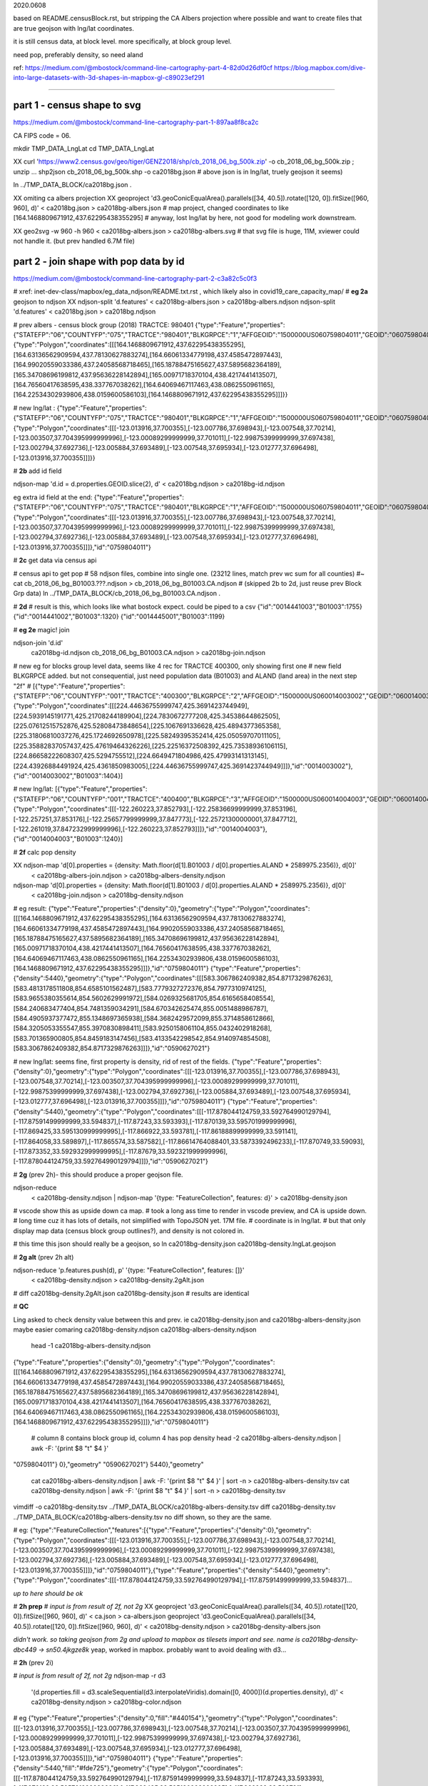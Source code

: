 

2020.0608

based on README.censusBlock.rst,
but stripping the CA Albers projection where possible
and want to create files that are true geojson with lng/lat coordinates.



it is still census data, at block level.  more specifically, at block group level.

need pop, preferably density, so need aland 

ref:
https://medium.com/@mbostock/command-line-cartography-part-4-82d0d26df0cf
https://blog.mapbox.com/dive-into-large-datasets-with-3d-shapes-in-mapbox-gl-c89023ef291

~~~~

part 1 - census shape to svg
======

https://medium.com/@mbostock/command-line-cartography-part-1-897aa8f8ca2c

CA FIPS code = 06.

mkdir TMP_DATA_LngLat
cd    TMP_DATA_LngLat


XX curl 'https://www2.census.gov/geo/tiger/GENZ2018/shp/cb_2018_06_bg_500k.zip' -o cb_2018_06_bg_500k.zip ;  unzip ...
shp2json cb_2018_06_bg_500k.shp -o ca2018bg.json
# above json is in lng/lat, truely geojson it seems)

ln ../TMP_DATA_BLOCK/ca2018bg.json .


XX omiting ca albers projection
XX geoproject 'd3.geoConicEqualArea().parallels([34, 40.5]).rotate([120, 0]).fitSize([960, 960], d)' < ca2018bg.json > ca2018bg-albers.json
# map project, changed coordinates to like [164.1468809671912,437.62295438355295]
# anyway, lost lng/lat by here, not good for modeling work downstream.

XX geo2svg -w 960 -h 960 < ca2018bg-albers.json > ca2018bg-albers.svg
# that svg file is huge, 11M, xviewer could not handle it.  (but prev handled 6.7M file)



part 2 - join shape with pop data by id
======

https://medium.com/@mbostock/command-line-cartography-part-2-c3a82c5c0f3

# xref: inet-dev-class/mapbox/eg_data_ndjson/README.txt.rst , which likely also in covid19_care_capacity_map/
# **eg 2a**  geojson to ndjson
XX ndjson-split 'd.features' < ca2018bg-albers.json  > ca2018bg-albers.ndjson
ndjson-split 'd.features' < ca2018bg.json  > ca2018bg.ndjson

# prev albers -  census block group (2018) TRACTCE: 980401
{"type":"Feature","properties":{"STATEFP":"06","COUNTYFP":"075","TRACTCE":"980401","BLKGRPCE":"1","AFFGEOID":"1500000US060759804011","GEOID":"060759804011","NAME":"1","LSAD":"BG","ALAND":419323,"AWATER":247501289},"geometry":{"type":"Polygon","coordinates":[[[164.1468809671912,437.62295438355295],[164.63136562909594,437.78130627883274],[164.66061334779198,437.4585472897443],[164.99020559033386,437.24058568718465],[165.18788475165627,437.5895682364189],[165.34708696199812,437.95636228142894],[165.00971718370104,438.4217441413507],[164.76560417638595,438.337767038262],[164.64069467117463,438.0862550961165],[164.22534302939806,438.0159600586103],[164.1468809671912,437.62295438355295]]]}}

# new lng/lat : 
{"type":"Feature","properties":{"STATEFP":"06","COUNTYFP":"075","TRACTCE":"980401","BLKGRPCE":"1","AFFGEOID":"1500000US060759804011","GEOID":"060759804011","NAME":"1","LSAD":"BG","ALAND":419323,"AWATER":247501289},"geometry":{"type":"Polygon","coordinates":[[[-123.013916,37.700355],[-123.007786,37.698943],[-123.007548,37.70214],[-123.003507,37.704395999999996],[-123.00089299999999,37.701011],[-122.99875399999999,37.697438],[-123.002794,37.692736],[-123.005884,37.693489],[-123.007548,37.695934],[-123.012777,37.696498],[-123.013916,37.700355]]]}}

# **2b** add id field

ndjson-map 'd.id = d.properties.GEOID.slice(2), d'  < ca2018bg.ndjson  > ca2018bg-id.ndjson

eg extra id field at the end:
{"type":"Feature","properties":{"STATEFP":"06","COUNTYFP":"075","TRACTCE":"980401","BLKGRPCE":"1","AFFGEOID":"1500000US060759804011","GEOID":"060759804011","NAME":"1","LSAD":"BG","ALAND":419323,"AWATER":247501289},"geometry":{"type":"Polygon","coordinates":[[[-123.013916,37.700355],[-123.007786,37.698943],[-123.007548,37.70214],[-123.003507,37.704395999999996],[-123.00089299999999,37.701011],[-122.99875399999999,37.697438],[-123.002794,37.692736],[-123.005884,37.693489],[-123.007548,37.695934],[-123.012777,37.696498],[-123.013916,37.700355]]]},"id":"0759804011"}

# **2c** get data via census api

# census api to get pop 
# 58 ndjson files, combine into single one.  (23212 lines, match prev wc sum for all counties)
#~ cat cb_2018_06_bg_B01003.???.ndjson > cb_2018_06_bg_B01003.CA.ndjson
# (skipped 2b to 2d, just reuse prev Block Grp data)
ln ../TMP_DATA_BLOCK/cb_2018_06_bg_B01003.CA.ndjson  .

# **2d** 
# result is this, which looks like what bostock expect.  could be piped to a csv
{"id":"0014441003","B01003":1755}
{"id":"0014441002","B01003":1320}
{"id":"0014445001","B01003":1199}



# **eg 2e**  magic! join

ndjson-join 'd.id' \
  ca2018bg-id.ndjson \
  cb_2018_06_bg_B01003.CA.ndjson \
  > ca2018bg-join.ndjson

# new eg for blocks group level data, seems like 4 rec for TRACTCE 400300, only showing first one
# new field BLKGRPCE added.  but not consequential, just need population data (B01003) and ALAND (land area) in the next step "2f"
# [{"type":"Feature","properties":{"STATEFP":"06","COUNTYFP":"001","TRACTCE":"400300","BLKGRPCE":"2","AFFGEOID":"1500000US060014003002","GEOID":"060014003002","NAME":"2","LSAD":"BG","ALAND":269347,"AWATER":0},"geometry":{"type":"Polygon","coordinates":[[[224.44636755999747,425.3691423744949],[224.5939145191771,425.21708244189904],[224.7830672777208,425.34538644862505],[225.07612515752876,425.52808473848654],[225.1067691336628,425.4894377365358],[225.31806810037276,425.1724692650978],[225.58249395352414,425.05059707011105],[225.35882837057437,425.47619464326226],[225.22516372508392,425.73538936106115],[224.86658222608307,425.5294755512],[224.6649471804986,425.47993141313145],[224.43926884491924,425.4361850983005],[224.44636755999747,425.3691423744949]]]},"id":"0014003002"},{"id":"0014003002","B01003":1404}]


# new lng/lat:
[{"type":"Feature","properties":{"STATEFP":"06","COUNTYFP":"001","TRACTCE":"400400","BLKGRPCE":"3","AFFGEOID":"1500000US060014004003","GEOID":"060014004003","NAME":"3","LSAD":"BG","ALAND":201094,"AWATER":0},"geometry":{"type":"Polygon","coordinates":[[[-122.260223,37.852793],[-122.25836699999999,37.853196],[-122.257251,37.853176],[-122.25657799999999,37.847773],[-122.25721300000001,37.847712],[-122.261019,37.847232999999996],[-122.260223,37.852793]]]},"id":"0014004003"},{"id":"0014004003","B01003":1240}]


# **2f** calc pop density

XX ndjson-map 'd[0].properties = {density: Math.floor(d[1].B01003 / d[0].properties.ALAND * 2589975.2356)}, d[0]' \
  < ca2018bg-albers-join.ndjson \
  > ca2018bg-albers-density.ndjson

ndjson-map 'd[0].properties = {density: Math.floor(d[1].B01003 / d[0].properties.ALAND * 2589975.2356)}, d[0]' \
  < ca2018bg-join.ndjson \
  > ca2018bg-density.ndjson

# eg result:
{"type":"Feature","properties":{"density":0},"geometry":{"type":"Polygon","coordinates":[[[164.1468809671912,437.62295438355295],[164.63136562909594,437.78130627883274],[164.66061334779198,437.4585472897443],[164.99020559033386,437.24058568718465],[165.18788475165627,437.5895682364189],[165.34708696199812,437.95636228142894],[165.00971718370104,438.4217441413507],[164.76560417638595,438.337767038262],[164.64069467117463,438.0862550961165],[164.22534302939806,438.0159600586103],[164.1468809671912,437.62295438355295]]]},"id":"0759804011"}
{"type":"Feature","properties":{"density":5440},"geometry":{"type":"Polygon","coordinates":[[[583.3067862409382,854.8717329876263],[583.4813178511808,854.6585101562487],[583.7779327272376,854.7977310974125],[583.9655380355614,854.5602629991972],[584.0269325681705,854.6165658408554],[584.240683477404,854.7481359034291],[584.670342625474,855.0051488986787],[584.4905937377472,855.1348697365938],[584.3682429572099,855.3714858612866],[584.3205053355547,855.3970830898411],[583.9250158061104,855.0432402918268],[583.701365900805,854.8459183147456],[583.4133542298542,854.9140974854508],[583.3067862409382,854.8717329876263]]]},"id":"0590627021"}

# new lng/lat: seems fine, first property is density, rid of rest of the fields.
{"type":"Feature","properties":{"density":0},"geometry":{"type":"Polygon","coordinates":[[[-123.013916,37.700355],[-123.007786,37.698943],[-123.007548,37.70214],[-123.003507,37.704395999999996],[-123.00089299999999,37.701011],[-122.99875399999999,37.697438],[-123.002794,37.692736],[-123.005884,37.693489],[-123.007548,37.695934],[-123.012777,37.696498],[-123.013916,37.700355]]]},"id":"0759804011"}
{"type":"Feature","properties":{"density":5440},"geometry":{"type":"Polygon","coordinates":[[[-117.878044124759,33.592764990129794],[-117.87591499999999,33.594837],[-117.87243,33.593393],[-117.870139,33.595701999999996],[-117.869425,33.595130999999995],[-117.866922,33.593781],[-117.86188899999999,33.591141],[-117.864058,33.589897],[-117.865574,33.587582],[-117.86614764088401,33.5873392496233],[-117.870749,33.59093],[-117.873352,33.592932999999995],[-117.87679,33.592321999999996],[-117.878044124759,33.592764990129794]]]},"id":"0590627021"}



# **2g** (prev 2h)- this should produce a proper geojson file.  

ndjson-reduce \
  < ca2018bg-density.ndjson \
  | ndjson-map '{type: "FeatureCollection", features: d}' \
  > ca2018bg-density.json

# vscode show this as upside down ca map.
# took a long ass time to render in vscode preview, and CA is upside down.
# long time cuz it has lots of details, not simplified with TopoJSON yet. 17M file.
# coordinate is in lng/lat.
# but that only display map data (census block group outlines?), and density is not colored in.

# this time this json should really be a geojson, so
ln ca2018bg-density.json ca2018bg-density.lngLat.geojson 

# **2g alt** (prev 2h alt)

ndjson-reduce 'p.features.push(d), p' '{type: "FeatureCollection", features: []}' \
  < ca2018bg-density.ndjson \
  > ca2018bg-density.2gAlt.json
# diff ca2018bg-density.2gAlt.json ca2018bg-density.json # results are identical


# **QC**

Ling asked to check density value between this and prev.
ie ca2018bg-density.json and ca2018bg-albers-density.json
maybe easier comaring 
ca2018bg-density.ndjson ca2018bg-albers-density.ndjson

	head -1  ca2018bg-albers-density.ndjson 
{"type":"Feature","properties":{"density":0},"geometry":{"type":"Polygon","coordinates":[[[164.1468809671912,437.62295438355295],[164.63136562909594,437.78130627883274],[164.66061334779198,437.4585472897443],[164.99020559033386,437.24058568718465],[165.18788475165627,437.5895682364189],[165.34708696199812,437.95636228142894],[165.00971718370104,438.4217441413507],[164.76560417638595,438.337767038262],[164.64069467117463,438.0862550961165],[164.22534302939806,438.0159600586103],[164.1468809671912,437.62295438355295]]]},"id":"0759804011"}

	# column 8 contains block group id, column 4 has pop density 
	head -2  ca2018bg-albers-density.ndjson | awk -F: '{print $8 "\t" $4   }'
"0759804011"}	0},"geometry"
"0590627021"}	5440},"geometry"

	cat ca2018bg-albers-density.ndjson | awk -F: '{print $8 "\t" $4   }' | sort -n > ca2018bg-albers-density.tsv 
	cat ca2018bg-density.ndjson        | awk -F: '{print $8 "\t" $4   }' | sort -n > ca2018bg-density.tsv 

vimdiff -o ca2018bg-density.tsv ../TMP_DATA_BLOCK/ca2018bg-albers-density.tsv 
diff ca2018bg-density.tsv ../TMP_DATA_BLOCK/ca2018bg-albers-density.tsv 
no diff shown, so they are the same.


# eg: 
{"type":"FeatureCollection","features":[{"type":"Feature","properties":{"density":0},"geometry":{"type":"Polygon","coordinates":[[[-123.013916,37.700355],[-123.007786,37.698943],[-123.007548,37.70214],[-123.003507,37.704395999999996],[-123.00089299999999,37.701011],[-122.99875399999999,37.697438],[-123.002794,37.692736],[-123.005884,37.693489],[-123.007548,37.695934],[-123.012777,37.696498],[-123.013916,37.700355]]]},"id":"0759804011"},{"type":"Feature","properties":{"density":5440},"geometry":{"type":"Polygon","coordinates":[[[-117.878044124759,33.592764990129794],[-117.87591499999999,33.594837]...

*up to here should be ok*

# **2h prep**
# *input is from result of 2f, not 2g*
XX geoproject 'd3.geoConicEqualArea().parallels([34, 40.5]).rotate([120, 0]).fitSize([960, 960], d)' < ca.json > ca-albers.json
geoproject 'd3.geoConicEqualArea().parallels([34, 40.5]).rotate([120, 0]).fitSize([960, 960], d)' < ca2018bg-density.ndjson > ca2018bg-density-albers.json

*didn't work.  so taking geojson from 2g and upload to mapbox as tilesets import and see.  name is ca2018bg-density-dbc449 -> sn50.4jkgze8k*  yeap, worked in mapbox.  probably want to avoid dealing with d3...



# **2h** (prev 2i)

# *input is from result of 2f, not 2g*
ndjson-map -r d3 \
  '(d.properties.fill = d3.scaleSequential(d3.interpolateViridis).domain([0, 4000])(d.properties.density), d)' \
  < ca2018bg-density.ndjson \
  > ca2018bg-color.ndjson

# eg
{"type":"Feature","properties":{"density":0,"fill":"#440154"},"geometry":{"type":"Polygon","coordinates":[[[-123.013916,37.700355],[-123.007786,37.698943],[-123.007548,37.70214],[-123.003507,37.704395999999996],[-123.00089299999999,37.701011],[-122.99875399999999,37.697438],[-123.002794,37.692736],[-123.005884,37.693489],[-123.007548,37.695934],[-123.012777,37.696498],[-123.013916,37.700355]]]},"id":"0759804011"}
{"type":"Feature","properties":{"density":5440,"fill":"#fde725"},"geometry":{"type":"Polygon","coordinates":[[[-117.878044124759,33.592764990129794],[-117.87591499999999,33.594837],[-117.87243,33.593393],[-117.870139,33.595701999999996],[-117.869425,33.595130999999995],[-117.866922,33.593781],[-117.86188899999999,33.591141],[-117.864058,33.589897],[-117.865574,33.587582],[-117.86614764088401,33.5873392496233],[-117.870749,33.59093],[-117.873352,33.592932999999995],[-117.87679,33.592321999999996],[-117.878044124759,33.592764990129794]]]},"id":"0590627021"}



*bad result in svg gen 2020.0608 2147*
# need to add a projection?  from skipped step 1...



geo2svg -n --stroke none -p 1 -w 960 -h 960 \
  < ca2018bg-color.ndjson \
  > ca2018bg-color.purple.svg

xviewer ca2018bg-color.purple.svg
# seems borked for lng/lat :/



part 3 - shrink with TopoJSON
======

https://medium.com/@mbostock/command-line-cartography-part-3-1158e4c55a1e

# essentially same process as work with census block before, just changed file name
# but maybe not needed if end result was to get the county borders to aid visualization

npm install -g topojson

# **3a**
# *input is from result of 2f*
geo2topo -n \
  tracts=ca2018bg-density.ndjson \
  > ca2018bg-topo.json

toposimplify -p 1 -f \
  < ca2018bg-topo.json \
  > ca2018bg-simple-topo.json

topoquantize 1e5 \
  < ca2018bg-simple-topo.json \
  > ca2018bg-quantized-topo.json

*what was counties=tracts here means?*
topomerge -k 'd.id.slice(0, 3)' counties=tracts \
  < ca2018bg-quantized-topo.json \
  > ca2018bg-merge-topo.json


topomerge --mesh -f 'a !== b' counties=counties \
  < ca2018bg-merge-topo.json \
  > ca2018bg-topo.json

 4278961 Jun  7 09:38 ca2018bg-topo.json        # ok, this is bigger (cuz block group) # prev albers projection
 1526619 Jun  6 16:52 ../TMP_DATA/ca-topo.json  # truly map by track, which has less data.
 4182080 Jun  8 20:41 ca2018bg-topo.json        # topo json, with lng/lat 

# tried preview, but don't work.   ditto, didn't work in lng/lat view
geo2svg -n --stroke none -p 1 -w 960 -h 960 \
  < ca2018bg-topo.json \
  > ca2018bg-topo.svg

part 4 - improve color, generate svg
======

https://medium.com/@mbostock/command-line-cartography-part-4-82d0d26df0cf

# each version below are independent of one another
# they just need input ca-topo.svg, the result of part 3 above.
# for block group level data, skippig to the last step "4e"

npm install -g d3-scale-chromatic

# **4e** OrRd color scheme, decent looking result

# borked again :/ , remove "d3=" in the -r option

# **4e fixing** actually just need to say -r d3-scale-chromatic (ie, just drop the prefix d3= )
# ref: https://medium.com/@v.brusylovets/hi-dario-yeah-after-two-years-something-is-changed-in-d3-1e4222744c93
topo2geo tracts=- \
  < ca2018bg-topo.json \
  | ndjson-map -r d3 -r d3-scale-chromatic 'z = d3.scaleThreshold().domain([1, 10, 50, 200, 500, 1000, 2000, 4000]).range(d3.schemeOrRd[9]), d.features.forEach(f => f.properties.fill = z(f.properties.density)), d' \
  | ndjson-split 'd.features' \
  | geo2svg -n --stroke none -p 1 -w 960 -h 960 \
  > ca-2018bg-threshold.svg
# no data for lng/lat version :/


# **4f** add county borders 
# instead of county borders, i think highway may better explain the density pattern.
# but county lines may still be needed to help orientation, especially San Joaquin valley?
# not if include some smaller state highway ?
(topo2geo tracts=- \
    < ca2018bg-topo.json \
    | ndjson-map -r d3 -r d3-scale-chromatic 'z = d3.scaleThreshold().domain([1, 10, 50, 200, 500, 1000, 2000, 4000]).range(d3.schemeOrRd[9]), d.features.forEach(f => f.properties.fill = z(f.properties.density)), d' \
    | ndjson-split 'd.features'; \
topo2geo counties=- \
    < ca2018bg-topo.json \
    | ndjson-map 'd.properties = {"stroke": "#000", "stroke-opacity": 0.3}, d')\
  | geo2svg -n --stroke none -p 1 -w 960 -h 960 \
  > ca2018bg.svg
# nope :/

# ca.svg/ca2018bg.svg is final result presented on web page.
# all steps worked now, get ca map with pop density per census tracts, OrRd color scale
# need to add a color scale, which was not well explained.
# i dont think i want to deal with d3 graphics...

# PREV: cp ca.svg ca-popDensityByTract-OrRd.svg
# now:  ln ca2018bg.svg ca-popDensityByBlockGrp-OrRd.svg

xviewer ***.svg



# xref: https://mail.google.com/mail/u/2/#sent/QgrcJHrhwLQnRRMmGSkszxNZBkpDbDfHbPg
# Bkly Gdrv 

.. # use 8-space tab as that's how github render the rst
.. # vim: shiftwidth=8 tabstop=8 noexpandtab paste
